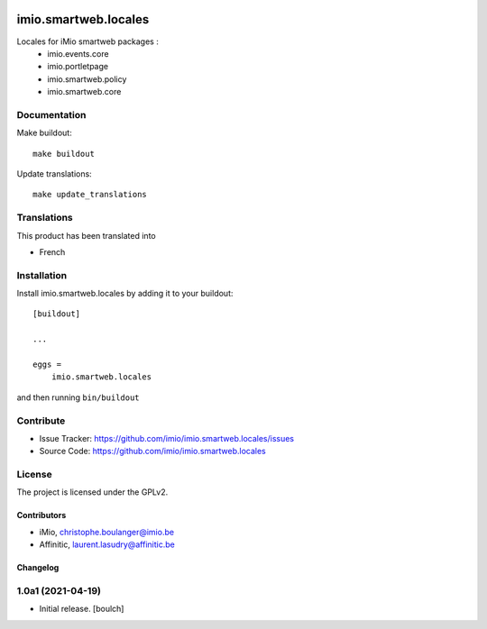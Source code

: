 .. This README is meant for consumption by humans and pypi. Pypi can render rst files so please do not use Sphinx features.
   If you want to learn more about writing documentation, please check out: http://docs.plone.org/about/documentation_styleguide.html
   This text does not appear on pypi or github. It is a comment.

.. image:: https://img.shields.io/pypi/v/imio.smartweb.locales.svg
    :target: https://pypi.python.org/pypi/imio.smartweb.locales/
    :alt: Latest Version

.. image:: https://img.shields.io/pypi/status/imio.smartweb.locales.svg
    :target: https://pypi.python.org/pypi/imio.smartweb.locales
    :alt: Egg Status

.. image:: https://img.shields.io/pypi/l/imio.smartweb.locales.svg
    :target: https://pypi.python.org/pypi/imio.smartweb.locales/
    :alt: License


=====================
imio.smartweb.locales
=====================

Locales for iMio smartweb packages :
 - imio.events.core
 - imio.portletpage
 - imio.smartweb.policy
 - imio.smartweb.core


Documentation
-------------

Make buildout::

  make buildout

Update translations::

  make update_translations


Translations
------------

This product has been translated into

- French


Installation
------------

Install imio.smartweb.locales by adding it to your buildout::

    [buildout]

    ...

    eggs =
        imio.smartweb.locales


and then running ``bin/buildout``


Contribute
----------

- Issue Tracker: https://github.com/imio/imio.smartweb.locales/issues
- Source Code: https://github.com/imio/imio.smartweb.locales


License
-------

The project is licensed under the GPLv2.


Contributors
============

- iMio, christophe.boulanger@imio.be
- Affinitic, laurent.lasudry@affinitic.be


Changelog
=========


1.0a1 (2021-04-19)
------------------

- Initial release.
  [boulch]


